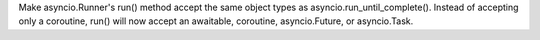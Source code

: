 Make asyncio.Runner's run() method accept the same object types as asyncio.run_until_complete(). Instead of accepting only a coroutine, run() will now accept an awaitable, coroutine, asyncio.Future, or asyncio.Task.
